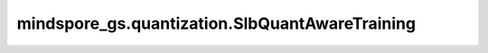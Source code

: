 mindspore_gs.quantization.SlbQuantAwareTraining
===============================================

.. py:class:: mindspore_gs.quantization.SlbQuantAwareTraining(config=None)

    用于定义SLB量化算子的类，通过调用接口apply()，可以在原网络定义的基础上，修改需要量化的网络层，生成带有伪量化节点的网络。

    .. note::
        - 本方法会调用其它接口来设置参数，所以报错时需要参考其他的接口，比如 `quant_dtype` 要参考 `set_weight_quant_dtype` 和 `set_act_quant_dtype`。

    参数：
        - **config** (dict) - 以字典的形式存放用于量化训练的属性，默认值为None。下面列出了受支持的属性：

          - **quant_dtype** (Union[QuantDtype, list(QuantDtype), tuple(QuantDtype)]) - 用于量化权重和激活的数据类型。类型为 `QuantDtype` 或包含两个 `QuantDtype` 的list或者tuple。如果 `quant_dtype` 是一个 `QuantDtype` ，则会被复制成包含两个 `QuantDtype` 的list。第一个元素表示激活的量化数据类型，第二个元素表示权重的量化数据类型。在实际量化推理场景中需要考虑硬件器件的精度支持。当前权重量化支持1、2、4比特，激活量化支持8比特。默认值：(QuantDtype.INT8, QuantDtype.INT1)。
          - **enable_act_quant** (bool) - 在训练中是否开启激活量化。默认值：False。
          - **enable_bn_calibration** (bool) - 在训练中是否开启BN层矫正功能。默认值：False。
          - **epoch_size** (int) - 训练的总epoch数。
          - **has_trained_epoch** (int) - 预训练的epoch数。
          - **t_start_val** (float) - 温度初始值。默认值：1.0。
          - **t_start_time** (float) - 温度开始变化时间。默认值：0.2。
          - **t_end_time** (float) - 温度停止变化时间。默认值：0.6。
          - **t_factor** (float) - 温度变化因子。默认值：1.2。

    异常：
        - **TypeError** - `quant_dtype` 的数据类型不是 `QuantDtype` ，或者 `quant_dtype` 存在不是 `QuantDtype` 的元素。
        - **TypeError** - `enable_act_quant` 或者 `enable_bn_calibration` 的数据类型不是bool。
        - **ValueError** - `quant_dtype` 的长度大于2。
        - **TypeError** - `epoch_size` 或 `has_trained_epoch` 的数据类型不是int。
        - **TypeError** - `t_start_val` 、 `t_start_time`、 `t_end_time` 或 `t_factor` 的数据类型不是float。
        - **ValueError** - `epoch_size` 小于等于0。
        - **ValueError** - `has_trained_epoch` 小于0。
        - **ValueError** - `t_start_val` 或 `t_factor` 小于等于0.0。
        - **ValueError** - `t_start_time` 或 `t_end_time` 小于0.0。
        - **ValueError** - `t_start_time` 或 `t_end_time` 大于1.0。

    .. py:method:: set_weight_quant_dtype(weight_quant_dtype=QuantDtype.INT1)

        设置权重量化的数据类型。

        参数：
            - **weight_quant_dtype** (QuantDtype) - 权重量化的数据类型。默认值：QuantDtype.INT1。

        异常：
            - **TypeError** - `weight_quant_dtype` 的数据类型不是QuantDtype。
            - **ValueError** - `weight_quant_dtype` 不是 `QuantDtype.INT1` 、 `QuantDtype.INT2` 和 `QuantDtype.INT4` 中的一种。

    .. py:method:: set_act_quant_dtype(act_quant_dtype=QuantDtype.INT8)

        设置激活量化的数据类型。

        参数：
            - **act_quant_dtype** (QuantDtype) - 激活量化的数据类型。默认值：QuantDtype.INT8。

        异常：
            - **TypeError** - `act_quant_dtype` 的数据类型不是QuantDtype。
            - **ValueError** - `act_quant_dtype` 不是 `QuantDtype.INT8` 。

    .. py:method:: set_enable_act_quant(enable_act_quant=False)

        设置是否开启激活量化。

        参数：
            - **enable_act_quant** (bool) - 在训练中是否开启激活量化。默认值：False。

        异常：
            - **TypeError** - `enable_act_quant` 的数据类型不是bool。

    .. py:method:: set_enable_bn_calibration(enable_bn_calibration=False)

        设置是否开启BatchNorm层矫正功能。

        参数：
            - **enable_bn_calibration** (bool) - 在训练中是否开启BatchNorm层矫正功能。默认值：False。

        异常：
            - **TypeError** - `enable_bn_calibration` 的数据类型不是bool。

    .. py:method:: set_epoch_size(epoch_size)

        设置训练的总epoch数。

        参数：
            - **epoch_size** (int) - 训练的总epoch数。

        异常：
            - **TypeError** - `epoch_size` 的数据类型不是int。
            - **ValueError** - `epoch_size` 小于等于0。

    .. py:method:: set_has_trained_epoch(has_trained_epoch)

        设置预训练的epoch数。

        参数：
            - **has_trained_epoch** (int) - 预训练的epoch数。

        异常：
            - **TypeError** - `has_trained_epoch` 的数据类型不是int。
            - **ValueError** - `has_trained_epoch` 小于0。

    .. py:method:: set_t_start_val(t_start_val=1.0)

        设置温度初始值。

        参数：
            - **t_start_val** (float) - 温度初始值。默认值：1.0。

        异常：
            - **TypeError** - `t_start_val` 的数据类型不是float。
            - **ValueError** - `t_start_val` 小于等于0.0。

    .. py:method:: set_t_start_time(t_start_time=0.2)

        设置温度开始变化时间。

        参数：
            - **t_start_time** (float) - 温度开始变化时间。默认值：0.2。

        异常：
            - **TypeError** - `t_start_time` 的数据类型不是float。
            - **ValueError** - `t_start_time` 小于0.0或大于1.0。

    .. py:method:: set_t_end_time(t_end_time=0.6)

        设置温度停止变化时间。

        参数：
            - **t_end_time** (float) - 温度停止变化时间。默认值：0.6。

        异常：
            - **TypeError** - `t_end_time` 的数据类型不是float。
            - **ValueError** - `t_end_time` 小于0.0或大于1.0。

    .. py:method:: set_t_factor(t_factor=1.2)

        设置温度变化因子。

        参数：
            - **t_factor** (float) - 温度变化因子。默认值：1.2。

        异常：
            - **TypeError** - `t_factor` 的数据类型不是float。
            - **ValueError** - `t_factor` 小于等于0.0。

    .. py:method:: callbacks(model, dataset)

        定义SLB量化算法特有的一些callbacks，其中包括用于调节温度因子的callback。

        参数：
            - **model** (Model) - 经过算法修改后的网络构造的mindspore的Model对象。
            - **dataset** (Dataset) - 加载了特定数据集的Dataset对象。

        异常：
            - **RuntimeError** - `epoch_size` 没有初始化。
            - **RuntimeError** - `has_trained_epoch` 没有初始化。
            - **ValueError** - `epoch_size` 小于等于 `has_trained_epoch` 。
            - **ValueError** - `t_end_time` 小于 `t_start_time` 。
            - **TypeError** - `model` 的数据类型不是mindspore.Model。
            - **TypeError** - `dataset` 的数据类型不是mindspore.dataset.Dataset。

        返回：
            SLB量化算法特有的一些callbacks的列表。

    .. py:method:: apply(network)

        按照下面4个步骤对给定网络应用量化算法，得到带有伪量化节点的网络。

        1. 使用网络策略中定义的模式引擎在给定网络中融合特定的单元。
        2. 传播通过单元定义的层策略。
        3. 当量化器冗余时，减少冗余的伪量化器。
        4. 应用层策略将正常 `Cell` 转换为 `QuantizeWrapperCell` 。

        参数：
            - **network** (Cell) - 即将被量化的网络。

        返回：
            在原网络定义的基础上，修改需要量化的网络层后生成带有伪量化节点的网络。

    .. py:method:: convert(net_opt, ckpt_path="")

        定义将SLB量化网络转换成适配MindIR的标准网络的具体实现。

        参数：
            - **net_opt** (Cell) - 经过SLB量化算法量化后的网络。
            - **ckpt_path** (str) - checkpoint文件的存储路径，为空时不加载，默认值为空。

        异常：
            - **TypeError** - `net_opt` 的数据类型不是mindspore.nn.Cell。
            - **TypeError** - `ckpt_path` 的数据类型不是str。
            - **ValueError** - `ckpt_path` 不为空，但不是有效文件。
            - **RuntimeError** - `ckpt_path` 是有效文件，但加载失败。

        返回：
            能适配MindIR的标准网络。
